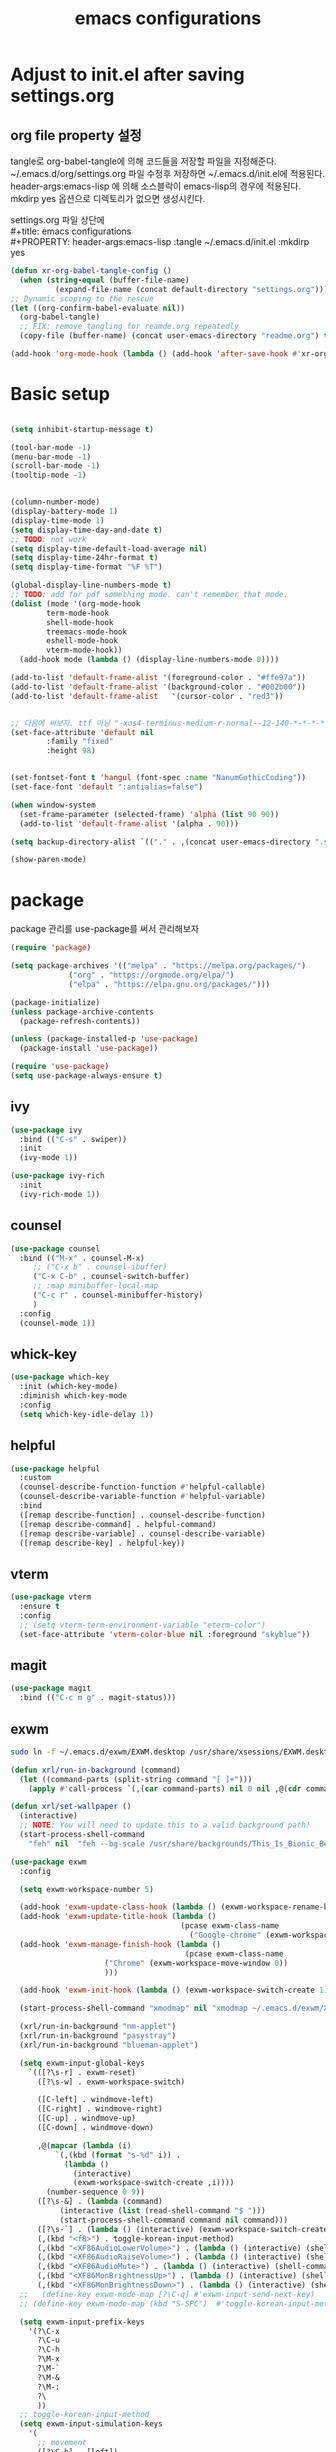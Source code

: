 #+title: emacs configurations
#+PROPERTY: header-args:emacs-lisp :tangle ~/.emacs.d/init.el :mkdirp yes

* Adjust to init.el after saving settings.org

** org file property 설정
   tangle로 org-babel-tangle에 의해 코드들을 저장할 파일을
   지정해준다. ~/.emacs.d/org/settings.org 파일 수정후 저장하면
   ~/.emacs.d/init.el에 적용된다. header-args:emacs-lisp 에 의해
   소스블락이 emacs-lisp의 경우에 적용된다. mkdirp yes 옵션으로
   디렉토리가 없으면 생성시킨다.

   #+begin_verse
     settings.org 파일 상단에
     #+title: emacs configurations
     #+PROPERTY: header-args:emacs-lisp :tangle ~/.emacs.d/init.el :mkdirp yes
   #+end_verse

   #+begin_src emacs-lisp
     (defun xr-org-babel-tangle-config ()
       (when (string-equal (buffer-file-name)
			   (expand-file-name (concat default-directory "settings.org")))
	 ;; Dynamic scoping to the rescue
	 (let ((org-confirm-babel-evaluate nil))
	   (org-babel-tangle)
	   ;; FIX: remove tangling for reamde.org repeatedly
	   (copy-file (buffer-name) (concat user-emacs-directory "readme.org") t))))

     (add-hook 'org-mode-hook (lambda () (add-hook 'after-save-hook #'xr-org-babel-tangle-config)))
   #+end_src

* Basic setup
  #+begin_src emacs-lisp

    (setq inhibit-startup-message t)

    (tool-bar-mode -1)
    (menu-bar-mode -1)
    (scroll-bar-mode -1)
    (tooltip-mode -1)


    (column-number-mode)
    (display-battery-mode 1)
    (display-time-mode 1)
    (setq display-time-day-and-date t)
    ;; TODO: not work
    (setq display-time-default-load-average nil)
    (setq display-time-24hr-format t)
    (setq display-time-format "%F %T")

    (global-display-line-numbers-mode t)
    ;; TODO: add for pdf something mode. can't remember that mode.
    (dolist (mode '(org-mode-hook
		    term-mode-hook
		    shell-mode-hook
		    treemacs-mode-hook
		    eshell-mode-hook
		    vterm-mode-hook))
      (add-hook mode (lambda () (display-line-numbers-mode 0))))

    (add-to-list 'default-frame-alist '(foreground-color . "#ffe97a"))
    (add-to-list 'default-frame-alist '(background-color . "#002b00"))
    (add-to-list 'default-frame-alist   '(cursor-color . "red3"))


    ;; 다음에 써보자. ttf 아님 "-xos4-terminus-medium-r-normal--12-140-*-*-*-*-*-*"
    (set-face-attribute 'default nil 
			:family "fixed"
			:height 98)


    (set-fontset-font t 'hangul (font-spec :name "NanumGothicCoding"))
    (set-face-font 'default ":antialias=false")

    (when window-system
      (set-frame-parameter (selected-frame) 'alpha (list 90 90))
      (add-to-list 'default-frame-alist '(alpha . 90)))

    (setq backup-directory-alist `(("." . ,(concat user-emacs-directory ".saves"))))      

    (show-paren-mode)

  #+END_src

* package
  package 관리를 use-package를 써서 관리해보자
  #+begin_src emacs-lisp
    (require 'package)

    (setq package-archives '(("melpa" . "https://melpa.org/packages/")
			     ("org" . "https://orgmode.org/elpa/")
			     ("elpa" . "https://elpa.gnu.org/packages/")))

    (package-initialize)
    (unless package-archive-contents
      (package-refresh-contents))

    (unless (package-installed-p 'use-package)
      (package-install 'use-package))

    (require 'use-package)
    (setq use-package-always-ensure t)
  #+end_src

** ivy
   #+begin_src emacs-lisp
     (use-package ivy
       :bind (("C-s" . swiper))
       :init
       (ivy-mode 1))
       
     (use-package ivy-rich
       :init
       (ivy-rich-mode 1))
   #+end_src

** counsel
   #+begin_src emacs-lisp
     (use-package counsel
       :bind (("M-x" . counsel-M-x)
	      ;; ("C-x b" . counsel-ibuffer)
	      ("C-x C-b" . counsel-switch-buffer)
	      ;; :map minibuffer-local-map
	      ("C-c r" . counsel-minibuffer-history)
	      )
       :config
       (counsel-mode 1))
   #+end_src

** whick-key
   #+begin_src emacs-lisp
     (use-package which-key
       :init (which-key-mode)
       :diminish which-key-mode
       :config
       (setq which-key-idle-delay 1))
   #+end_src

** helpful
   #+begin_src emacs-lisp
     (use-package helpful
       :custom
       (counsel-describe-function-function #'helpful-callable)
       (counsel-describe-variable-function #'helpful-variable)
       :bind
       ([remap describe-function] . counsel-describe-function)
       ([remap describe-command] . helpful-command)
       ([remap describe-variable] . counsel-describe-variable)
       ([remap describe-key] . helpful-key))
   #+end_src

** vterm
   #+begin_src emacs-lisp
     (use-package vterm
       :ensure t
       :config
       ;; (setq vterm-term-environment-variable "eterm-color")
       (set-face-attribute 'vterm-color-blue nil :foreground "skyblue"))
   #+end_src

** magit
   #+begin_src emacs-lisp
     (use-package magit
       :bind (("C-c m g" . magit-status)))
   #+end_src
   
** exwm
   #+begin_src sh
     sudo ln -f ~/.emacs.d/exwm/EXWM.desktop /usr/share/xsessions/EXWM.desktop
   #+end_src

   #+begin_src emacs-lisp
     (defun xrl/run-in-background (command)
       (let ((command-parts (split-string command "[ ]+")))
         (apply #'call-process `(,(car command-parts) nil 0 nil ,@(cdr command-parts)))))

     (defun xrl/set-wallpaper ()
       (interactive)
       ;; NOTE: You will need to update this to a valid background path!
       (start-process-shell-command
         "feh" nil  "feh --bg-scale /usr/share/backgrounds/This_Is_Bionic_Beaver_by_Pierre_Cante.jpg"))

     (use-package exwm
       :config

       (setq exwm-workspace-number 5)

       (add-hook 'exwm-update-class-hook (lambda () (exwm-workspace-rename-buffer exwm-class-name)))
       (add-hook 'exwm-update-title-hook (lambda ()
                                           (pcase exwm-class-name
                                             ("Google-chrome" (exwm-workspace-rename-buffer (format "Chrome: %s" exwm-title))))))
       (add-hook 'exwm-manage-finish-hook (lambda ()
                                            (pcase exwm-class-name
					      ("Chrome" (exwm-workspace-move-window 0))
					      )))

       (add-hook 'exwm-init-hook (lambda () (exwm-workspace-switch-create 1)))

       (start-process-shell-command "xmodmap" nil "xmodmap ~/.emacs.d/exwm/Xmodmap")

       (xrl/run-in-background "nm-applet")
       (xrl/run-in-background "pasystray")
       (xrl/run-in-background "blueman-applet")

       (setq exwm-input-global-keys
	     `(([?\s-r] . exwm-reset)
	       ([?\s-w] . exwm-workspace-switch)

	       ([C-left] . windmove-left)
	       ([C-right] . windmove-right)
	       ([C-up] . windmove-up)
	       ([C-down] . windmove-down)

	       ,@(mapcar (lambda (i)
			   `(,(kbd (format "s-%d" i)) .
			     (lambda ()
			       (interactive)
			       (exwm-workspace-switch-create ,i))))
			 (number-sequence 0 9))
	       ([?\s-&] . (lambda (command)
			    (interactive (list (read-shell-command "$ ")))
			    (start-process-shell-command command nil command)))
	       ([?\s-`] . (lambda () (interactive) (exwm-workspace-switch-create 0)))
	       (,(kbd "<f8>") . toggle-korean-input-method)
	       (,(kbd "<XF86AudioLowerVolume>") . (lambda () (interactive) (shell-command "amixer -D pulse -q sset Master 5%-")))
	       (,(kbd "<XF86AudioRaiseVolume>") . (lambda () (interactive) (shell-command "amixer -D pulse -q sset Master 5%+")))
	       (,(kbd "<XF86AudioMute>") . (lambda () (interactive) (shell-command "amixer -D pulse -q sset Master 1+ toggle")))
	       (,(kbd "<XF86MonBrightnessUp>") . (lambda () (interactive) (shell-command "xbacklight -inc 10")))
	       (,(kbd "<XF86MonBrightnessDown>") . (lambda () (interactive) (shell-command "xbacklight -dec 10")))))
       ;;   (define-key exwm-mode-map [?\C-q] #'exwm-input-send-next-key)
       ;; (define-key exwm-mode-map (kbd "S-SPC")  #'toggle-korean-input-method)

       (setq exwm-input-prefix-keys
	     '(?\C-x
	       ?\C-u
	       ?\C-h
	       ?\M-x
	       ?\M-`
	       ?\M-&
	       ?\M-:
	       ?\
	       ))
       ;; toggle-korean-input-method
       (setq exwm-input-simulation-keys
	     '(
	       ;; movement
	       ([?\C-b] . [left])
	       ([?\M-b] . [C-left])
	       ([?\C-f] . [right])
	       ([?\M-f] . [C-right])
	       ([?\C-p] . [up])
	       ([?\C-n] . [down])
	       ([?\C-a] . [home])
	       ([?\C-e] . [end])
	       ([?\M-v] . [prior])
	       ([?\C-v] . [next])
	       ([?\C-d] . [delete])
	       ([?\C-k] . [S-end delete])
	       ([?\C-m] . [S-SPC])
	       ;; cut/paste.
	       ;; ([?\C-w] . [?\C-x])
	       ([?\M-w] . [?\C-c])
	       ([?\C-y] . [?\C-v])
	       ;; search
	       ([?\C-s] . [?\C-f])
	       ;; ([?\C-b] . [left])
	       ))
       (require 'exwm-randr)

       (setq exwm-randr-workspace-output-plist '(0 "eDP-1" 1 "DP-1"))
       (add-hook 'exwm-randr-screen-change-hook
		 (lambda ()
		   (start-process-shell-command
		    "xrandr" nil "xrandr --output eDP-1 --left-of DP-1 --auto")))
       (exwm-randr-enable)

       (xrl/set-wallpaper)

       (require 'exwm-systemtray)
       (setq exwm-systemtray-height 12)
       (exwm-systemtray-enable)

       (exwm-input-set-key (kbd "s-SPC") 'counsel-linux-app)

       (exwm-enable))
   #+end_src

** org
#+begin_src emacs-lisp
(setq org-hide-leading-stars t)
#+end_src

** eterm-256color
   #+begin_src emacs-lisp
   (use-package eterm-256color
   :ensure t)
   #+end_src
   
** slime
   #+begin_src emacs-lisp
     (use-package slime
       :config
       (setq inferior-lisp-program "sbcl"))
   #+end_src
